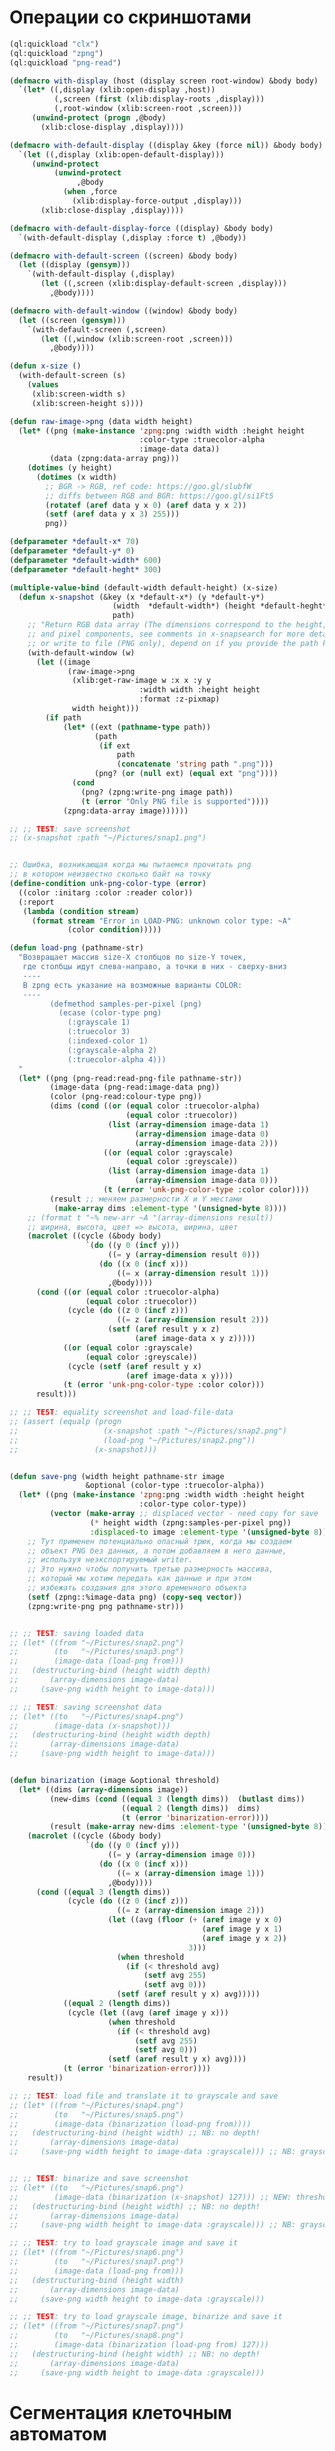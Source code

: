 #+STARTUP: showall indent hidestars

* Операции со скриншотами

#+BEGIN_SRC lisp
  (ql:quickload "clx")
  (ql:quickload "zpng")
  (ql:quickload "png-read")

  (defmacro with-display (host (display screen root-window) &body body)
    `(let* ((,display (xlib:open-display ,host))
            (,screen (first (xlib:display-roots ,display)))
            (,root-window (xlib:screen-root ,screen)))
       (unwind-protect (progn ,@body)
         (xlib:close-display ,display))))

  (defmacro with-default-display ((display &key (force nil)) &body body)
    `(let ((,display (xlib:open-default-display)))
       (unwind-protect
            (unwind-protect
                 ,@body
              (when ,force
                (xlib:display-force-output ,display)))
         (xlib:close-display ,display))))

  (defmacro with-default-display-force ((display) &body body)
    `(with-default-display (,display :force t) ,@body))

  (defmacro with-default-screen ((screen) &body body)
    (let ((display (gensym)))
      `(with-default-display (,display)
         (let ((,screen (xlib:display-default-screen ,display)))
           ,@body))))

  (defmacro with-default-window ((window) &body body)
    (let ((screen (gensym)))
      `(with-default-screen (,screen)
         (let ((,window (xlib:screen-root ,screen)))
           ,@body))))

  (defun x-size ()
    (with-default-screen (s)
      (values
       (xlib:screen-width s)
       (xlib:screen-height s))))

  (defun raw-image->png (data width height)
    (let* ((png (make-instance 'zpng:png :width width :height height
                               :color-type :truecolor-alpha
                               :image-data data))
           (data (zpng:data-array png)))
      (dotimes (y height)
        (dotimes (x width)
          ;; BGR -> RGB, ref code: https://goo.gl/slubfW
          ;; diffs between RGB and BGR: https://goo.gl/si1Ft5
          (rotatef (aref data y x 0) (aref data y x 2))
          (setf (aref data y x 3) 255)))
          png))

  (defparameter *default-x* 70)
  (defparameter *default-y* 0)
  (defparameter *default-width* 600)
  (defparameter *default-heght* 300)

  (multiple-value-bind (default-width default-height) (x-size)
    (defun x-snapshot (&key (x *default-x*) (y *default-y*)
                         (width  *default-width*) (height *default-heght*)
                         path)
      ;; "Return RGB data array (The dimensions correspond to the height, width,
      ;; and pixel components, see comments in x-snapsearch for more details),
      ;; or write to file (PNG only), depend on if you provide the path keyword"
      (with-default-window (w)
        (let ((image
               (raw-image->png
                (xlib:get-raw-image w :x x :y y
                               :width width :height height
                               :format :z-pixmap)
                width height)))
          (if path
              (let* ((ext (pathname-type path))
                     (path
                      (if ext
                          path
                          (concatenate 'string path ".png")))
                     (png? (or (null ext) (equal ext "png"))))
                (cond
                  (png? (zpng:write-png image path))
                  (t (error "Only PNG file is supported"))))
              (zpng:data-array image))))))

  ;; ;; TEST: save screenshot
  ;; (x-snapshot :path "~/Pictures/snap1.png")


  ;; Ошибка, возникающая когда мы пытаемся прочитать png
  ;; в котором неизвестно сколько байт на точку
  (define-condition unk-png-color-type (error)
    ((color :initarg :color :reader color))
    (:report
     (lambda (condition stream)
       (format stream "Error in LOAD-PNG: unknown color type: ~A"
               (color condition)))))

  (defun load-png (pathname-str)
    "Возвращает массив size-X столбцов по size-Y точек,
     где столбцы идут слева-направо, а точки в них - сверху-вниз
     ----
     В zpng есть указание на возможные варианты COLOR:
     ----
           (defmethod samples-per-pixel (png)
             (ecase (color-type png)
               (:grayscale 1)
               (:truecolor 3)
               (:indexed-color 1)
               (:grayscale-alpha 2)
               (:truecolor-alpha 4)))
    "
    (let* ((png (png-read:read-png-file pathname-str))
           (image-data (png-read:image-data png))
           (color (png-read:colour-type png))
           (dims (cond ((or (equal color :truecolor-alpha)
                            (equal color :truecolor))
                        (list (array-dimension image-data 1)
                              (array-dimension image-data 0)
                              (array-dimension image-data 2)))
                       ((or (equal color :grayscale)
                            (equal color :greyscale))
                        (list (array-dimension image-data 1)
                              (array-dimension image-data 0)))
                       (t (error 'unk-png-color-type :color color))))
           (result ;; меняем размерности X и Y местами
            (make-array dims :element-type '(unsigned-byte 8))))
      ;; (format t "~% new-arr ~A "(array-dimensions result))
      ;; ширина, высота, цвет => высота, ширина, цвет
      (macrolet ((cycle (&body body)
                   `(do ((y 0 (incf y)))
                        ((= y (array-dimension result 0)))
                      (do ((x 0 (incf x)))
                          ((= x (array-dimension result 1)))
                        ,@body))))
        (cond ((or (equal color :truecolor-alpha)
                   (equal color :truecolor))
               (cycle (do ((z 0 (incf z)))
                          ((= z (array-dimension result 2)))
                        (setf (aref result y x z)
                              (aref image-data x y z)))))
              ((or (equal color :grayscale)
                   (equal color :greyscale))
               (cycle (setf (aref result y x)
                            (aref image-data x y))))
              (t (error 'unk-png-color-type :color color)))
        result)))

  ;; ;; TEST: equality screenshot and load-file-data
  ;; (assert (equalp (progn
  ;;                   (x-snapshot :path "~/Pictures/snap2.png")
  ;;                   (load-png "~/Pictures/snap2.png"))
  ;;                 (x-snapshot)))


  (defun save-png (width height pathname-str image
                   &optional (color-type :truecolor-alpha))
    (let* ((png (make-instance 'zpng:png :width width :height height
                               :color-type color-type))
           (vector (make-array ;; displaced vector - need copy for save
                    (* height width (zpng:samples-per-pixel png))
                    :displaced-to image :element-type '(unsigned-byte 8))))
      ;; Тут применен потенциально опасный трюк, когда мы создаем
      ;; объект PNG без данных, а потом добавляем в него данные,
      ;; используя неэкспортируемый writer.
      ;; Это нужно чтобы получить третью размерность массива,
      ;; который мы хотим передать как данные и при этом
      ;; избежать создания для этого временного объекта
      (setf (zpng::%image-data png) (copy-seq vector))
      (zpng:write-png png pathname-str)))


  ;; ;; TEST: saving loaded data
  ;; (let* ((from "~/Pictures/snap2.png")
  ;;        (to   "~/Pictures/snap3.png")
  ;;        (image-data (load-png from)))
  ;;   (destructuring-bind (height width depth)
  ;;       (array-dimensions image-data)
  ;;     (save-png width height to image-data)))

  ;; ;; TEST: saving screenshot data
  ;; (let* ((to   "~/Pictures/snap4.png")
  ;;        (image-data (x-snapshot)))
  ;;   (destructuring-bind (height width depth)
  ;;       (array-dimensions image-data)
  ;;     (save-png width height to image-data)))


  (defun binarization (image &optional threshold)
    (let* ((dims (array-dimensions image))
           (new-dims (cond ((equal 3 (length dims))  (butlast dims))
                           ((equal 2 (length dims))  dims)
                           (t (error 'binarization-error))))
           (result (make-array new-dims :element-type '(unsigned-byte 8))))
      (macrolet ((cycle (&body body)
                   `(do ((y 0 (incf y)))
                        ((= y (array-dimension image 0)))
                      (do ((x 0 (incf x)))
                          ((= x (array-dimension image 1)))
                        ,@body))))
        (cond ((equal 3 (length dims))
               (cycle (do ((z 0 (incf z)))
                          ((= z (array-dimension image 2)))
                        (let ((avg (floor (+ (aref image y x 0)
                                             (aref image y x 1)
                                             (aref image y x 2))
                                          3)))
                          (when threshold
                            (if (< threshold avg)
                                (setf avg 255)
                                (setf avg 0)))
                          (setf (aref result y x) avg)))))
              ((equal 2 (length dims))
               (cycle (let ((avg (aref image y x)))
                        (when threshold
                          (if (< threshold avg)
                              (setf avg 255)
                              (setf avg 0)))
                        (setf (aref result y x) avg))))
              (t (error 'binarization-error))))
      result))

  ;; ;; TEST: load file and translate it to grayscale and save
  ;; (let* ((from "~/Pictures/snap4.png")
  ;;        (to   "~/Pictures/snap5.png")
  ;;        (image-data (binarization (load-png from))))
  ;;   (destructuring-bind (height width) ;; NB: no depth!
  ;;       (array-dimensions image-data)
  ;;     (save-png width height to image-data :grayscale))) ;; NB: grayscale!


  ;; ;; TEST: binarize and save screenshot
  ;; (let* ((to   "~/Pictures/snap6.png")
  ;;        (image-data (binarization (x-snapshot) 127))) ;; NEW: threshold!
  ;;   (destructuring-bind (height width) ;; NB: no depth!
  ;;       (array-dimensions image-data)
  ;;     (save-png width height to image-data :grayscale))) ;; NB: grayscale!

  ;; ;; TEST: try to load grayscale image and save it
  ;; (let* ((from "~/Pictures/snap6.png")
  ;;        (to   "~/Pictures/snap7.png")
  ;;        (image-data (load-png from)))
  ;;   (destructuring-bind (height width)
  ;;       (array-dimensions image-data)
  ;;     (save-png width height to image-data :grayscale)))

  ;; ;; TEST: try to load grayscale image, binarize and save it
  ;; (let* ((from "~/Pictures/snap7.png")
  ;;        (to   "~/Pictures/snap8.png")
  ;;        (image-data (binarization (load-png from) 127)))
  ;;   (destructuring-bind (height width) ;; NB: no depth!
  ;;       (array-dimensions image-data)
  ;;     (save-png width height to image-data :grayscale)))
#+END_SRC

* Сегментация клеточным автоматом

Все обрабатываемые точки изображения можно разделить на точки фона и точки
объектов. Наша задача - выделить замкнутые объекты на фоне и определить прямоугольники,
в которых они лежат (bounding boxes). Для этого будем использовать клеточные автоматы.

Разделим все обрабатываемые точки объекта на классы:
- точка фона (белая точка)
- необработанная точка объекта (черная точка)
- точка фронта волны (красная точка)
- точка шлейфа (зеленая точка)
- обработанная точка (серая точка)

Задача алгоритма - распространять фронт волны по всем точкам объекта, до тех пор, пока
точки объекта не закончатся. За фронтом волны следует шлейф волны, который нужен для
того, чтобы предотвратить распространение волны в обратную сторону.

Сам алгоритм выглядит так:

- Для каждого клеточного автомата на изображении находится первая точка объекта. Это
  первая найденная при сканировании строки пикселей точка черного цвета.
- Для всех красных точек мы повторяем этот шаг, пока красные точки не
  закончатся. Сканируем ближайших соседей:
  - Если это точка фона - ничего не делаем
  - Если это черная точка, то делаем ее красной (и записываем в список красных
    точек. Этот список представляет собой "фронт волны" и нужен чтобы не обрабатывать
    одну точку дважды.)
  - Если это красная точка - мы видим обработанную точку, ничего не делаем
  После того как все ближайшие соседи просканированы, мы переносим текущую точку из
  списка красных точек (списка "фронта волны") в список обработанных точек
- Если красных точек больше нет - мы можем вычислить углы прямоугольника в который
  попали все красные точки

#+BEGIN_SRC lisp
  (defconstant +foreground+ 0)
  (defconstant +mark+ 127)
  (defconstant +box+ 1)

  (defun gramma-lookup (image)
    (let ((boxes))
      (do ((qy 0 (incf qy)))
          ((= qy (array-dimension image 0)))
      (do ((qx 0 (incf qx)))
          ((= qx (array-dimension image 1)))
          ;; when we found foreground point
          (when (equal +foreground+ (aref image qy qx))
            ;; (format t "~%SCAN: ~A.~A = ~A" qy qx (aref image qy qx))
            (let ((mark-points (list (cons qy qx)))
                  (bucket))
              (tagbody
               gramma
                 (let ((curr (pop mark-points)))
                   ;; save current point in bucket
                   (push curr bucket)
                   ;; ;;;; dbg-out current point
                   ;; (format t "~%:CURR:~A" curr)
                   (destructuring-bind (curr-x . curr-y)
                       curr
                     ;; mark current point
                     (setf (aref image curr-x curr-y) +mark+)
                     ;; lookup foreground-colored neighbors
                     (let ((new-points)
                           (neighbors (list (cons (- curr-x 1) (- curr-y 1))
                                            (cons curr-x       (- curr-y 1))
                                            (cons (+ curr-x 1) (- curr-y 1))
                                            (cons (- curr-x 1) curr-y)
                                            (cons (+ curr-x 1) curr-y)
                                            (cons (- curr-x 1) (+ curr-y 1))
                                            (cons curr-x       (+ curr-y 1))
                                            (cons (+ curr-x 1) (+ curr-y 1)))))
                       (loop :for (dx . dy) :in neighbors
                          :when (equal +foreground+ (aref image dx dy))
                          :do (push (cons dx dy) new-points))
                       ;; mark neighbors
                       (loop for (dx . dy) in new-points do
                            (setf (aref image dx dy) +mark+))
                       ;; add new-points (current poped yet)
                       (setf mark-points (append mark-points new-points))
                       ;; ;;;; dbg-out new points
                       ;; (format t "~%:PNTS:~A" new-points)
                       ;; ;;;; save png file
                       ;; (destructuring-bind (dw dh)
                       ;;     (array-dimensions image)
                       ;;   (save-png-gray
                       ;;    dw dh
                       ;;    (format nil "cell~4,'0d.png" pic)
                       ;;    (vectorize-image-gray image))
                       ;;   (incf pic))
                       ;; ---------------------
                       (unless (null mark-points)
                         (go gramma))
                       ))))
              ;; build bounding box
              (let ((left-up     (cons (reduce #'min (mapcar #'car bucket))
                                       (reduce #'min (mapcar #'cdr bucket))))
                    (right-down  (cons (reduce #'max (mapcar #'car bucket))
                                       (reduce #'max (mapcar #'cdr bucket)))))
                ;; (format t "~%:BOX: ~A" (list left-up right-down))
                (push (list left-up right-down) boxes)
                )))))
      boxes))


  ;; TEST: lookup symbols
  (let* ((from "/home/rigidus/repo/rigidus.ru/org/prj/text.png")
         (to   "/home/rigidus/repo/rigidus.ru/org/prj/cell1.png")
         (image-data (binarization (load-png from) 127))
         (boxes (gramma-lookup image-data)))
    (loop :for (left-up right-down) :in boxes :do
       ;; draw box
       (loop :for dx :from (car left-up) :to (car right-down)
          :with top = (cdr left-up) and bottom = (cdr right-down) :do
          (setf (aref image-data dx top) +box+)
          (setf (aref image-data dx bottom) +box+))
       (loop :for dy :from (cdr left-up) :to (cdr right-down)
          :with left = (car right-down) :and right = (car left-up) :do
          (setf (aref image-data left dy) +box+)
          (setf (aref image-data right dy) +box+)))
    (destructuring-bind (height width)
        (array-dimensions image-data)
      (save-png width height to image-data :grayscale)))
#+END_SRC

* Склейка

#+BEGIN_SRC lisp
  (defun append-image (image-up image-down y-point)
    "Принимает 2 массива изображений и высоту,
     где второе изображение будет наложено на первое.
     Изображения должны быть одинаковой ширины
     и иметь одинаковое количество байт на пиксель.
     Возвращает склеенный массив"
    (destructuring-bind (height-up width-up &optional colors-up)
        (array-dimensions image-up)
      (destructuring-bind (height-down width-down &optional colors-down)
          (array-dimensions image-down)
        (assert (equal width-up width-down))
        (assert (equal colors-up colors-down))
        (let* ((new-height (+ height-down y-point))
               (new-dims (if (null colors-down)
                             (list new-height width-down)
                             (list new-height width-down colors-down)))
               (image-new (make-array new-dims :element-type '(unsigned-byte 8))))
          ;; макрос для прохода по блоку точек
          (macrolet ((cycle ((py px height width &optional &body newline)
                             &body body)
                       `(do ((qy ,py (incf qy)))
                            ((= qy ,height))
                          (do ((qx ,px (incf qx)))
                              ((= qx ,width))
                            ,@body)
                          ,@newline)))
            ;; копируем первую картинку в новый массив
            ;; от ее начала до точки склейки, или до ее конца,
            ;; смотря что случиться раньше.
            ;; Если конец картинки случится раньше, то между
            ;; изображениями будет пустой блок
            (if (null colors-up)
                (cycle (0 0 (min height-up y-point) width-up)
                       (setf (aref image-new qy qx)
                             (aref image-up qy qx)))
                ;; else
                (cycle (0 0 (min height-up y-point) width-up)
                       (do ((qz 0 (incf qz)))
                           ((= qz colors-up))
                         (setf (aref image-new qy qx qz)
                               (aref image-up qy qx qz)))))
            ;; копируем вторую картинку в новый массив
            ;; от ее начала до конца
            (if (null colors-down)
                (let ((new-y y-point))
                  (cycle (0 0 height-down width-down (incf new-y))
                         (setf (aref image-new new-y qx)
                               (aref image-up qy qx))))
                ;; else
                (let ((new-y y-point))
                  (cycle (0 0 height-down width-down (incf new-y))
                         (do ((rz 0 (incf rz)))
                             ((= rz colors-down))
                           (setf (aref image-new new-y qx rz)
                                 (aref image-up qy qx rz)))))))
          image-new))))

  ;; (block test-append-image-fullcolor
  ;;   (let* ((arr1 (x-snapshot :x 0 :y 0 :width 755 :height 300))
  ;;          (arr2 (x-snapshot :x 0 :y 0 :width 755 :height 300))
  ;;          (array (append-image arr1 arr2 400)))
  ;;     (destructuring-bind (height width  &rest rest)
  ;;         (array-dimensions array)
  ;;       (save-png width height "~/Pictures/result.png" array))))


  ;; (block test-append-image-grayscale
  ;;   (let* ((arr1 (binarization (x-snapshot :x 0 :y 0 :width 755 :height 300)))
  ;;          (arr2 (binarization (x-snapshot :x 0 :y 0 :width 755 :height 300)))
  ;;          (array (append-image arr1 arr2 200)))
  ;;     (destructuring-bind (height width  &rest rest)
  ;;         (array-dimensions array)
  ;;       (save-png width height "~/Pictures/result.png" array :grayscale))))
#+END_SRC

* Нахождение различий

Нахождение различий структурно очень похоже на append-image за тем исключением, что
первое изображение копируется в результат до своего конца, а второе - накладывается на
него с помощью XOR. Поэтому и функция называется =append-xor=

#+BEGIN_SRC lisp
  (defun append-xor (image-up image-down y-point)
    "Принимает 2 массива изображений и высоту,
     где второе изображение будет наложено на первое
     с помощью XOR.
     Изображения должны быть одинаковой ширины
     и иметь одинаковое количество байт на пиксель.
     Возвращает склеенный массив"
    (destructuring-bind (height-up width-up &optional colors-up)
        (array-dimensions image-up)
      (destructuring-bind (height-down width-down &optional colors-down)
          (array-dimensions image-down)
        (assert (equal width-up width-down))
        (assert (equal colors-up colors-down))
        (let* ((new-height (+ height-down y-point))
               (new-dims (if (null colors-down)
                             (list new-height width-down)
                             (list new-height width-down colors-down)))
               (image-new (make-array new-dims :element-type '(unsigned-byte 8))))
          ;; макрос для прохода по блоку точек
          (macrolet ((cycle ((py px height width &optional &body newline)
                             &body body)
                       `(do ((qy ,py (incf qy)))
                            ((= qy ,height))
                          (do ((qx ,px (incf qx)))
                              ((= qx ,width))
                            ,@body)
                          ,@newline)))
            ;; копируем первую картинку в новый массив
            ;; от ее начала до до ее конца (NB: тут отличие от append-image)
            (if (null colors-up)
                (cycle (0 0 height-up width-up)
                       (setf (aref image-new qy qx)
                             (aref image-up qy qx)))
                ;; else
                (cycle (0 0 height-up width-up)
                       (do ((qz 0 (incf qz)))
                           ((= qz colors-up))
                         (setf (aref image-new qy qx qz)
                               (aref image-up qy qx qz)))))
            ;; xor-им вторую картинку в новый массив
            ;; от ее начала до конца
            (if (null colors-down)
                (let ((new-y y-point))
                  (cycle (0 0 height-down width-down (incf new-y))
                         (setf (aref image-new new-y qx)
                               (logxor (aref image-new new-y qx)
                                       (aref image-up qy qx)))))
                ;; else
                (let ((new-y y-point))
                  (cycle (0 0 height-down width-down (incf new-y))
                         (do ((rz 0 (incf rz)))
                             ((= rz colors-down))
                           (setf (aref image-new new-y qx rz)
                                 (logxor (aref image-new new-y qx rz)
                                         (aref image-up qy qx rz)))))
                  ;; поправим излишне поксоренный альфа-канал (если он есть)
                  ;; но только там где изображения перекрываются (!)
                  (when (equal 4 colors-down)
                    (let ((new-y y-point))
                      (cycle (0 0 (- height-up y-point) width-up (incf new-y))
                             (do ((rz 0 (+ colors-down rz)))
                                 ((= rz colors-down))
                               ;; (setf (aref image-new new-y qx (+ 3 rz))
                               ;;       #xFF)
                               ;; проверка правильности заксоривания -
                               ;; можно убрать после отладки
                               ;; (setf (aref image-new new-y qx (+ 2 rz)) #xFF)
                               )))))))
          image-new))))

  ;; (block test-append-xor-fullcolor
  ;;   (let* ((arr1 (x-snapshot :x 0 :y 0 :width 755 :height 300))
  ;;          (arr2 (x-snapshot :x 0 :y 0 :width 755 :height 300))
  ;;          (array (append-xor arr1 arr2 200)))
  ;;     (destructuring-bind (height width  &rest rest)
  ;;         (array-dimensions array)
  ;;       (save-png width height "~/Pictures/result.png" array))))

  ;; (block test-append-xor-grayscale
  ;;   (let* ((arr1 (binarization (x-snapshot :x 0 :y 0 :width 755 :height 300)))
  ;;          (arr2 (binarization (x-snapshot :x 0 :y 0 :width 755 :height 300)))
  ;;          (array (append-xor arr1 arr2 200)))
  ;;     (destructuring-bind (height width  &rest rest)
  ;;         (array-dimensions array)
  ;;       (save-png width height "~/Pictures/result.png" array :grayscale))))
#+END_SRC
